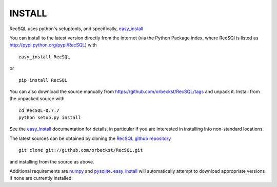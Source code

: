 =========
 INSTALL
=========

RecSQL uses python's setuptools, and specifically, `easy_install`_

You can install to the latest version directly from the internet (via
the Python Package index, where RecSQl is listed as
http://pypi.python.org/pypi/RecSQL) with ::

  easy_install RecSQL

or ::

  pip install RecSQL


You can also download the source manually from
https://github.com/orbeckst/RecSQL/tags and unpack
it. Install from the unpacked source with ::

    cd RecSQL-0.7.7
    python setup.py install

See the `easy_install`_ documentation for details, in particular if
you are interested in installing into non-standard locations.

The latest sources can be obtained by cloning the `RecSQL github repository`_ ::

  git clone git://github.com/orbeckst/RecSQL.git

and installing from the source as above.

Additional requirements are numpy_ and pysqlite_. `easy_install`_ will
automatically attempt to download appropriate versions if none are
currently installed.

.. URLs:
.. _easy_install: 
    http://peak.telecommunity.com/DevCenter/EasyInstall
.. _numpy:
    http://numpy.scipy.org
.. _pysqlite:
    http://pysqlite.org/
.. _RecSQL github repository: 
    https://github.com/orbeckst/RecSQL